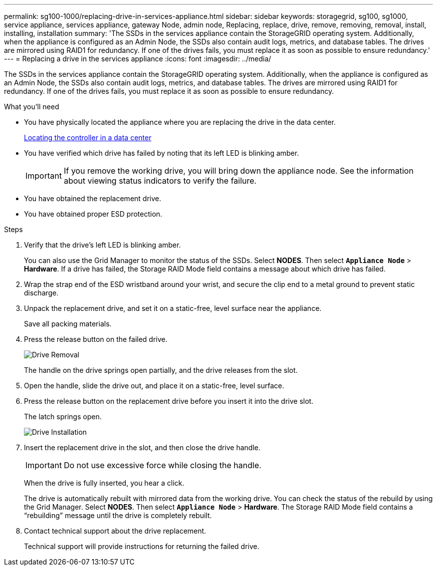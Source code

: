 ---
permalink: sg100-1000/replacing-drive-in-services-appliance.html
sidebar: sidebar
keywords: storagegrid, sg100, sg1000, service appliance, services appliance, gateway Node, admin node, Replacing, replace, drive, remove, removing, removal, install, installing, installation
summary: 'The SSDs in the services appliance contain the StorageGRID operating system. Additionally, when the appliance is configured as an Admin Node, the SSDs also contain audit logs, metrics, and database tables. The drives are mirrored using RAID1 for redundancy. If one of the drives fails, you must replace it as soon as possible to ensure redundancy.'
---
= Replacing a drive in the services appliance
:icons: font
:imagesdir: ../media/

[.lead]
The SSDs in the services appliance contain the StorageGRID operating system. Additionally, when the appliance is configured as an Admin Node, the SSDs also contain audit logs, metrics, and database tables. The drives are mirrored using RAID1 for redundancy. If one of the drives fails, you must replace it as soon as possible to ensure redundancy.

.What you'll need

* You have physically located the appliance where you are replacing the drive in the data center.
+
xref:locating-controller-in-data-center.adoc[Locating the controller in a data center]

* You have verified which drive has failed by noting that its left LED is blinking amber.
+
IMPORTANT: If you remove the working drive, you will bring down the appliance node. See the information about viewing status indicators to verify the failure.

* You have obtained the replacement drive.
* You have obtained proper ESD protection.

.Steps

. Verify that the drive's left LED is blinking amber.
+
You can also use the Grid Manager to monitor the status of the SSDs. Select *NODES*. Then select `*Appliance Node*` > *Hardware*. If a drive has failed, the Storage RAID Mode field contains a message about which drive has failed.

. Wrap the strap end of the ESD wristband around your wrist, and secure the clip end to a metal ground to prevent static discharge.
. Unpack the replacement drive, and set it on a static-free, level surface near the appliance.
+
Save all packing materials.

. Press the release button on the failed drive.
+
image::../media/h600s_driveremoval.gif[Drive Removal]
+
The handle on the drive springs open partially, and the drive releases from the slot.

. Open the handle, slide the drive out, and place it on a static-free, level surface.
. Press the release button on the replacement drive before you insert it into the drive slot.
+
The latch springs open.
+
image::../media/h600s_driveinstall.gif[Drive Installation]

. Insert the replacement drive in the slot, and then close the drive handle.
+
IMPORTANT: Do not use excessive force while closing the handle.
+
When the drive is fully inserted, you hear a click.
+
The drive is automatically rebuilt with mirrored data from the working drive. You can check the status of the rebuild by using the Grid Manager. Select *NODES*. Then select `*Appliance Node*` > *Hardware*. The Storage RAID Mode field contains a "`rebuilding`" message until the drive is completely rebuilt.

. Contact technical support about the drive replacement.
+
Technical support will provide instructions for returning the failed drive.
